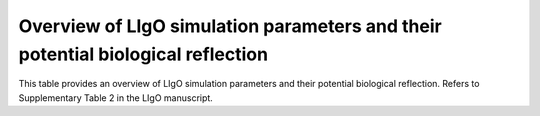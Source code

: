 Overview of LIgO simulation parameters and their potential biological reflection
=========================================

This table provides an overview of LIgO simulation parameters and their potential biological reflection. Refers to Supplementary Table 2 in the LIgO manuscript.

.. csv-table:: List of LIgO simulation parameters, which can reflect biological properties of simulated AIRR data
   :file: ../_static/figuress/ligo_parameters.csv
   :widths: 20, 30, 30, 20
   :header-rows: 1
